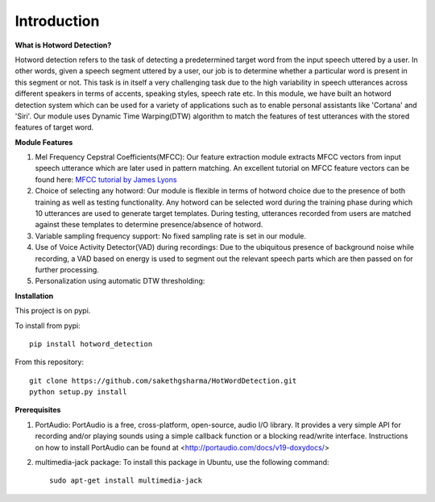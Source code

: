==========================
Introduction
==========================

.. *Hotword* - `Maya`

.. Training:

.. 1. Collect 10 samples of 'Maya'
.. 2. Compute MFCC (25ms window and 10ms hop) and store

.. Testing:

.. 1. Input chunks of 1 sec at 100ms hop (In real time)
.. 2. Extract MFCC for chunks (25ms window and 10ms hop)
.. 3. Apply DTW on input chunk and 'Maya' samples stored
.. 4. Threshold DTW score

**What is Hotword Detection?**

Hotword detection refers to the task of detecting a predetermined target word from the input speech uttered by a user. In other words, given a speech segment uttered by a user, our job is to determine whether a particular word is present in this segment or not. This task is in itself a very challenging task due to the high variability in speech utterances across different speakers in terms of accents, speaking styles, speech rate etc. In this module, we have built an hotword detection system which can be used for a variety of applications such as to enable personal assistants like 'Cortana' and 'Siri'. Our module uses Dynamic Time Warping(DTW) algorithm to match the features of test utterances with the stored features of target word. 

**Module Features**

1. Mel Frequency Cepstral Coefficients(MFCC): Our feature extraction module extracts MFCC vectors from input speech utterance which are later used in pattern matching. An excellent tutorial on MFCC feature vectors can be found here: `MFCC tutorial by James Lyons <http://www.practicalcryptography.com/miscellaneous/machine-learning/guide-mel-frequency-cepstral-coefficients-mfccs/>`_

2. Choice of selecting any hotword: Our module is flexible in terms of hotword choice due to the presence of both training as well as testing functionality. Any hotword can be selected word during the training phase during which 10 utterances are used to generate target templates. During testing, utterances recorded from users are matched against these templates to determine presence/absence of hotword.

3. Variable sampling frequency support: No fixed sampling rate is set in our module.

4. Use of Voice Activity Detector(VAD) during recordings: Due to the ubiquitous presence of background noise while recording, a VAD based on energy is used to segment out the relevant speech parts which are then passed on for further processing.

5. Personalization using automatic DTW thresholding: 

**Installation**

This project is on pypi.

To install from pypi:: 

	pip install hotword_detection

	
From this repository::

	git clone https://github.com/sakethgsharma/HotWordDetection.git
	python setup.py install

**Prerequisites**

1. PortAudio: PortAudio is a free, cross-platform, open-source, audio I/O library. It provides a very simple API for recording and/or playing sounds using a simple callback function or a blocking read/write interface. Instructions on how to install PortAudio can be found at <http://portaudio.com/docs/v19-doxydocs/>

2. multimedia-jack package: To install this package in Ubuntu, use the following command::

	sudo apt-get install multimedia-jack
